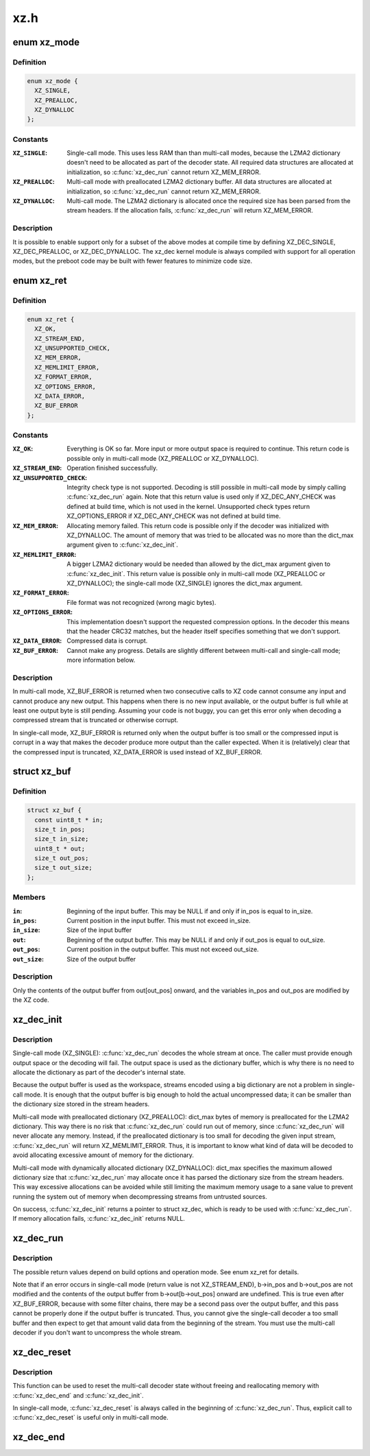 .. -*- coding: utf-8; mode: rst -*-

====
xz.h
====


.. _`xz_mode`:

enum xz_mode
============

.. c:type:: xz_mode

    Operation mode


.. _`xz_mode.definition`:

Definition
----------

.. code-block:: c

    enum xz_mode {
      XZ_SINGLE,
      XZ_PREALLOC,
      XZ_DYNALLOC
    };


.. _`xz_mode.constants`:

Constants
---------

:``XZ_SINGLE``:
    Single-call mode. This uses less RAM than
    than multi-call modes, because the LZMA2
    dictionary doesn't need to be allocated as
    part of the decoder state. All required data
    structures are allocated at initialization,
    so :c:func:`xz_dec_run` cannot return XZ_MEM_ERROR.

:``XZ_PREALLOC``:
    Multi-call mode with preallocated LZMA2
    dictionary buffer. All data structures are
    allocated at initialization, so :c:func:`xz_dec_run`
    cannot return XZ_MEM_ERROR.

:``XZ_DYNALLOC``:
    Multi-call mode. The LZMA2 dictionary is
    allocated once the required size has been
    parsed from the stream headers. If the
    allocation fails, :c:func:`xz_dec_run` will return
    XZ_MEM_ERROR.


.. _`xz_mode.description`:

Description
-----------

It is possible to enable support only for a subset of the above
modes at compile time by defining XZ_DEC_SINGLE, XZ_DEC_PREALLOC,
or XZ_DEC_DYNALLOC. The xz_dec kernel module is always compiled
with support for all operation modes, but the preboot code may
be built with fewer features to minimize code size.



.. _`xz_ret`:

enum xz_ret
===========

.. c:type:: xz_ret

    Return codes


.. _`xz_ret.definition`:

Definition
----------

.. code-block:: c

    enum xz_ret {
      XZ_OK,
      XZ_STREAM_END,
      XZ_UNSUPPORTED_CHECK,
      XZ_MEM_ERROR,
      XZ_MEMLIMIT_ERROR,
      XZ_FORMAT_ERROR,
      XZ_OPTIONS_ERROR,
      XZ_DATA_ERROR,
      XZ_BUF_ERROR
    };


.. _`xz_ret.constants`:

Constants
---------

:``XZ_OK``:
    Everything is OK so far. More input or more
    output space is required to continue. This
    return code is possible only in multi-call mode
    (XZ_PREALLOC or XZ_DYNALLOC).

:``XZ_STREAM_END``:
    Operation finished successfully.

:``XZ_UNSUPPORTED_CHECK``:
    Integrity check type is not supported. Decoding
    is still possible in multi-call mode by simply
    calling :c:func:`xz_dec_run` again.
    Note that this return value is used only if
    XZ_DEC_ANY_CHECK was defined at build time,
    which is not used in the kernel. Unsupported
    check types return XZ_OPTIONS_ERROR if
    XZ_DEC_ANY_CHECK was not defined at build time.

:``XZ_MEM_ERROR``:
    Allocating memory failed. This return code is
    possible only if the decoder was initialized
    with XZ_DYNALLOC. The amount of memory that was
    tried to be allocated was no more than the
    dict_max argument given to :c:func:`xz_dec_init`.

:``XZ_MEMLIMIT_ERROR``:
    A bigger LZMA2 dictionary would be needed than
    allowed by the dict_max argument given to
    :c:func:`xz_dec_init`. This return value is possible
    only in multi-call mode (XZ_PREALLOC or
    XZ_DYNALLOC); the single-call mode (XZ_SINGLE)
    ignores the dict_max argument.

:``XZ_FORMAT_ERROR``:
    File format was not recognized (wrong magic
    bytes).

:``XZ_OPTIONS_ERROR``:
    This implementation doesn't support the requested
    compression options. In the decoder this means
    that the header CRC32 matches, but the header
    itself specifies something that we don't support.

:``XZ_DATA_ERROR``:
    Compressed data is corrupt.

:``XZ_BUF_ERROR``:
    Cannot make any progress. Details are slightly
    different between multi-call and single-call
    mode; more information below.


.. _`xz_ret.description`:

Description
-----------

In multi-call mode, XZ_BUF_ERROR is returned when two consecutive calls
to XZ code cannot consume any input and cannot produce any new output.
This happens when there is no new input available, or the output buffer
is full while at least one output byte is still pending. Assuming your
code is not buggy, you can get this error only when decoding a compressed
stream that is truncated or otherwise corrupt.

In single-call mode, XZ_BUF_ERROR is returned only when the output buffer
is too small or the compressed input is corrupt in a way that makes the
decoder produce more output than the caller expected. When it is
(relatively) clear that the compressed input is truncated, XZ_DATA_ERROR
is used instead of XZ_BUF_ERROR.



.. _`xz_buf`:

struct xz_buf
=============

.. c:type:: xz_buf

    Passing input and output buffers to XZ code


.. _`xz_buf.definition`:

Definition
----------

.. code-block:: c

  struct xz_buf {
    const uint8_t * in;
    size_t in_pos;
    size_t in_size;
    uint8_t * out;
    size_t out_pos;
    size_t out_size;
  };


.. _`xz_buf.members`:

Members
-------

:``in``:
    Beginning of the input buffer. This may be NULL if and only
    if in_pos is equal to in_size.

:``in_pos``:
    Current position in the input buffer. This must not exceed
    in_size.

:``in_size``:
    Size of the input buffer

:``out``:
    Beginning of the output buffer. This may be NULL if and only
    if out_pos is equal to out_size.

:``out_pos``:
    Current position in the output buffer. This must not exceed
    out_size.

:``out_size``:
    Size of the output buffer




.. _`xz_buf.description`:

Description
-----------

Only the contents of the output buffer from out[out_pos] onward, and
the variables in_pos and out_pos are modified by the XZ code.



.. _`xz_dec_init`:

xz_dec_init
===========

.. c:function:: XZ_EXTERN struct xz_dec *xz_dec_init (enum xz_mode mode, uint32_t dict_max)

    Allocate and initialize a XZ decoder state

    :param enum xz_mode mode:
        Operation mode

    :param uint32_t dict_max:
        Maximum size of the LZMA2 dictionary (history buffer) for
        multi-call decoding. This is ignored in single-call mode
        (mode == XZ_SINGLE). LZMA2 dictionary is always 2^n bytes
        or 2^n + 2^(n-1) bytes (the latter sizes are less common
        in practice), so other values for dict_max don't make sense.
        In the kernel, dictionary sizes of 64 KiB, 128 KiB, 256 KiB,
        512 KiB, and 1 MiB are probably the only reasonable values,
        except for kernel and initramfs images where a bigger
        dictionary can be fine and useful.



.. _`xz_dec_init.description`:

Description
-----------

Single-call mode (XZ_SINGLE): :c:func:`xz_dec_run` decodes the whole stream at
once. The caller must provide enough output space or the decoding will
fail. The output space is used as the dictionary buffer, which is why
there is no need to allocate the dictionary as part of the decoder's
internal state.

Because the output buffer is used as the workspace, streams encoded using
a big dictionary are not a problem in single-call mode. It is enough that
the output buffer is big enough to hold the actual uncompressed data; it
can be smaller than the dictionary size stored in the stream headers.

Multi-call mode with preallocated dictionary (XZ_PREALLOC): dict_max bytes
of memory is preallocated for the LZMA2 dictionary. This way there is no
risk that :c:func:`xz_dec_run` could run out of memory, since :c:func:`xz_dec_run` will
never allocate any memory. Instead, if the preallocated dictionary is too
small for decoding the given input stream, :c:func:`xz_dec_run` will return
XZ_MEMLIMIT_ERROR. Thus, it is important to know what kind of data will be
decoded to avoid allocating excessive amount of memory for the dictionary.

Multi-call mode with dynamically allocated dictionary (XZ_DYNALLOC):
dict_max specifies the maximum allowed dictionary size that :c:func:`xz_dec_run`
may allocate once it has parsed the dictionary size from the stream
headers. This way excessive allocations can be avoided while still
limiting the maximum memory usage to a sane value to prevent running the
system out of memory when decompressing streams from untrusted sources.

On success, :c:func:`xz_dec_init` returns a pointer to struct xz_dec, which is
ready to be used with :c:func:`xz_dec_run`. If memory allocation fails,
:c:func:`xz_dec_init` returns NULL.



.. _`xz_dec_run`:

xz_dec_run
==========

.. c:function:: XZ_EXTERN enum xz_ret xz_dec_run (struct xz_dec *s, struct xz_buf *b)

    Run the XZ decoder

    :param struct xz_dec \*s:
        Decoder state allocated using :c:func:`xz_dec_init`

    :param struct xz_buf \*b:
        Input and output buffers



.. _`xz_dec_run.description`:

Description
-----------

The possible return values depend on build options and operation mode.
See enum xz_ret for details.

Note that if an error occurs in single-call mode (return value is not
XZ_STREAM_END), b->in_pos and b->out_pos are not modified and the
contents of the output buffer from b->out[b->out_pos] onward are
undefined. This is true even after XZ_BUF_ERROR, because with some filter
chains, there may be a second pass over the output buffer, and this pass
cannot be properly done if the output buffer is truncated. Thus, you
cannot give the single-call decoder a too small buffer and then expect to
get that amount valid data from the beginning of the stream. You must use
the multi-call decoder if you don't want to uncompress the whole stream.



.. _`xz_dec_reset`:

xz_dec_reset
============

.. c:function:: XZ_EXTERN void xz_dec_reset (struct xz_dec *s)

    Reset an already allocated decoder state

    :param struct xz_dec \*s:
        Decoder state allocated using :c:func:`xz_dec_init`



.. _`xz_dec_reset.description`:

Description
-----------

This function can be used to reset the multi-call decoder state without
freeing and reallocating memory with :c:func:`xz_dec_end` and :c:func:`xz_dec_init`.

In single-call mode, :c:func:`xz_dec_reset` is always called in the beginning of
:c:func:`xz_dec_run`. Thus, explicit call to :c:func:`xz_dec_reset` is useful only in
multi-call mode.



.. _`xz_dec_end`:

xz_dec_end
==========

.. c:function:: XZ_EXTERN void xz_dec_end (struct xz_dec *s)

    Free the memory allocated for the decoder state

    :param struct xz_dec \*s:
        Decoder state allocated using :c:func:`xz_dec_init`. If s is NULL,
        this function does nothing.

